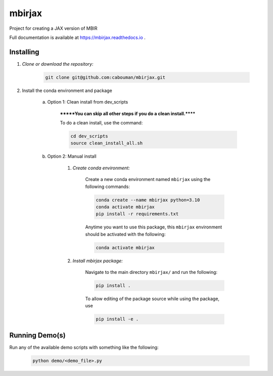 .. docs-include-ref

mbirjax
=======
Project for creating a JAX version of MBIR

Full documentation is available at https://mbirjax.readthedocs.io .

..
    Include more detailed description here.

Installing
----------
1. *Clone or download the repository:*

    .. code-block::

        git clone git@github.com:cabouman/mbirjax.git

2. Install the conda environment and package

    a. Option 1: Clean install from dev_scripts

        *******You can skip all other steps if you do a clean install.******

        To do a clean install, use the command:

        .. code-block::

            cd dev_scripts
            source clean_install_all.sh

    b. Option 2: Manual install

        1. *Create conda environment:*

            Create a new conda environment named ``mbirjax`` using the following commands:

            .. code-block::

                conda create --name mbirjax python=3.10
                conda activate mbirjax
                pip install -r requirements.txt

            Anytime you want to use this package, this ``mbirjax`` environment should be activated with the following:

            .. code-block::

                conda activate mbirjax


        2. *Install mbirjax package:*

            Navigate to the main directory ``mbirjax/`` and run the following:

            .. code-block::

                pip install .

            To allow editing of the package source while using the package, use

            .. code-block::

                pip install -e .


Running Demo(s)
---------------

Run any of the available demo scripts with something like the following:

    .. code-block::

        python demo/<demo_file>.py

